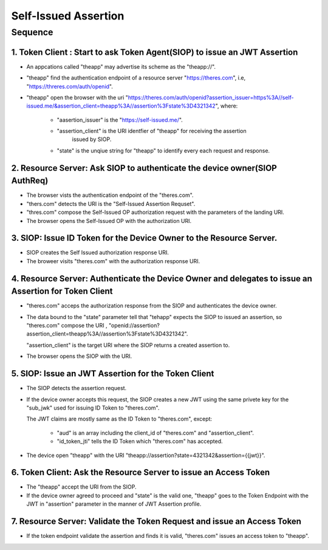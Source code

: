 =======================================
Self-Issued Assertion 
=======================================

Sequence 
=============

1. Token Client : Start to ask Token Agent(SIOP) to issue an JWT Assertion
--------------------------------------------------------------------------------------------------

- An appcations called "theapp" may advertise its scheme as the "theapp://". 
- "theapp" find the authentication endpoint of a resource server "https://theres.com",
  i.e, "https://threres.com/auth/openid".
- "theapp" open the browser 
  with the uri "https://theres.com/auth/openid?assertion_issuer=https%3A//self-issued.me/&assertion_client=theapp%3A//assertion%3Fstate%3D4321342",
  where:

    - "aasertion_issuer" is the "https://self-issued.me/".
    - "assertion_client" is the URI identfier of "theapp" for receiving the assertion 
       issued by SIOP. 
    - "state" is the unqiue string for "theapp" to identify every each request and response. 

2. Resource Server: Ask SIOP to authenticate the device owner(SIOP AuthReq)
--------------------------------------------------------------------------------

- The browser vists the authentication endpoint of the "theres.com".
- "thers.com" detects the URI is the "Self-Issued Assertion Requset".
- "thres.com" compose the Self-Issued OP authorization request with the parameters of the landing URI.
- The browser opens the Self-Issued OP with the authorization URI.

3. SIOP: Issue ID Token for the Device Owner to the Resource Server.
--------------------------------------------------------------------------------

- SIOP creates the Self Issued authorization response URI.
- The broweer visits "theres.com" with the authorization response URI.


4. Resource Server: Authenticate the Device Owner and delegates to issue an Assertion for Token Client
---------------------------------------------------------------------------------------------------------

- "theres.com" acceps the authorization response from the SIOP and authenticates the device owner.
- The data bound to the "state" parameter tell that "tehapp" expects the SIOP to issued an assertion,
  so "theres.com" compose the URI , "openid://assertion?assertion_client=theapp%3A//assertion%3Fstate%3D4321342".
    
  "assertion_client" is the target URI where the SIOP returns a created assertion to.

- The browser opens the SIOP with the URI.

5. SIOP:  Issue an JWT Assertion for the Token Client
---------------------------------------------------------------------------------------------------------------

- The SIOP detects the assertion request.
- If the device owner accepts this request, the SIOP creates a new JWT using the same privete key for 
  the "sub_jwk" used for issuing ID Token to "theres.com".

  The JWT claims are mostly same as the ID Token to "theres.com", except:

    - "aud" is an array including the client_id of  "theres.com" and "assertion_client".
    - "id_token_jti" tells the ID Token which "theres.com" has accepted.    

- The device open "theapp" with the URI "theapp://assertion?state=4321342&assertion={{jwt}}".

6. Token Client: Ask the Resource Server to issue an Access Token
-----------------------------------------------------------------------------------------------

- The "theapp" accept the URI from the SIOP.
- If the device owner agreed to proceed and "state" is the valid one,
  "theapp" goes to the Token Endpoint with the JWT in "assertion" parameter 
  in the manner of JWT Assertion profile. 

7. Resource Server: Validate the Token Request and issue an Access Token
-------------------------------------------------------------------------------------------

- If the token endpoint validate the assertion and finds it is valid, 
  "theres.com" issues an access token to "theapp".
